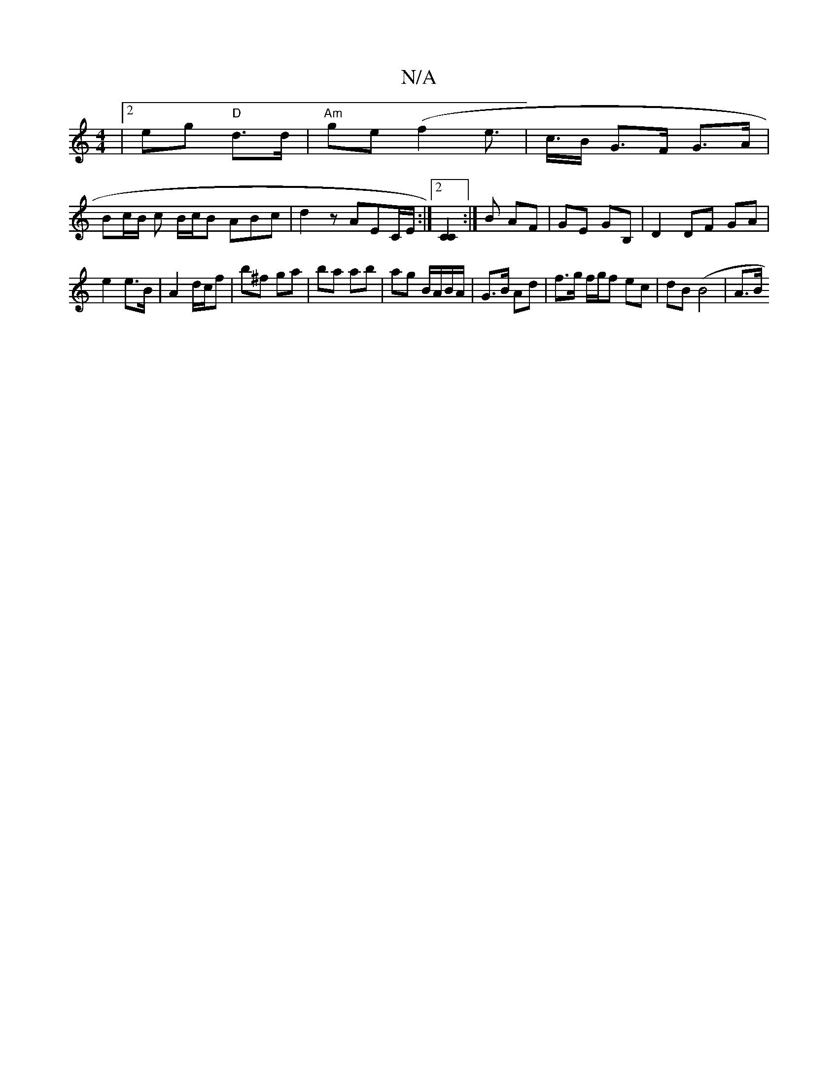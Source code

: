 X:1
T:N/A
M:4/4
R:N/A
K:Cmajor
|[2 eg "D"d>d | "Am"ge (f2e>2 | c>B G>F G>A |
Bc/B/ c B/c/B ABc | d2 z AEC/E/ :|2 [C2C2] :|B AF | GE GB,|D2 DF GA|
e2 e>B|A2 d/c/f | b^f ga |ba ab | ag B/A/B/A/ | G>B Ad | f>g f/g/f ec | dB (B4 | A>B 